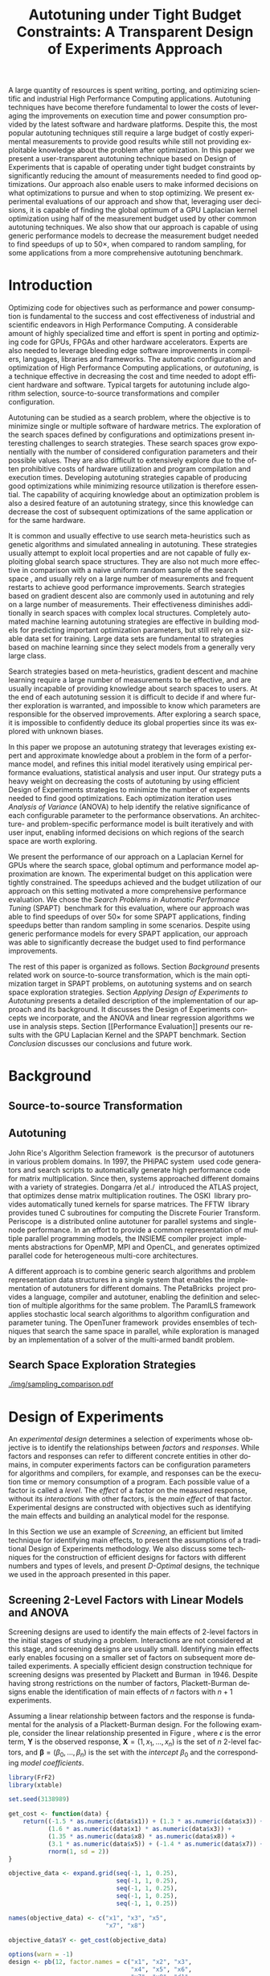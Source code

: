 # -*- mode: org -*-
# -*- coding: utf-8 -*-
#+STARTUP: overview indent inlineimages logdrawer

#+TITLE: Autotuning under Tight Budget Constraints: @@latex: \\@@ A Transparent Design of Experiments Approach
#+LANGUAGE:    en
#+TAGS: noexport(n) Stats(S)
#+TAGS: Teaching(T) R(R) OrgMode(O) Python(P)
#+TAGS: Book(b) DOE(D) Code(C) NODAL(N) FPGA(F) Autotuning(A) Arnaud(r)
#+TAGS: DataVis(v) PaperReview(W)
#+EXPORT_SELECT_TAGS: Blog
#+OPTIONS:   H:3 num:t toc:nil \n:nil @:t ::t |:t ^:t -:t f:t *:t <:t
#+OPTIONS:   TeX:t LaTeX:nil skip:nil d:nil todo:t pri:nil tags:not-in-toc
#+EXPORT_SELECT_TAGS: export
#+EXPORT_EXCLUDE_TAGS: noexport
#+COLUMNS: %25ITEM %TODO %3PRIORITY %TAGS
#+SEQ_TODO: TODO(t!) STARTED(s!) WAITING(w@) APPT(a!) | DONE(d!) CANCELLED(c!) DEFERRED(f!)

#+LATEX_CLASS: org-ieeetran
#+LATEX_CLASS_OPTIONS: [conference]
#+LATEX_HEADER: \usepackage{graphicx}
#+LATEX_HEADER: \usepackage{amssymb}
#+LATEX_HEADER: \usepackage{amsmath}
#+LATEX_HEADER: \usepackage{xcolor}
#+LATEX_HEADER: \usepackage{url}
#+LATEX_HEADER: \usepackage{listings}
#+LATEX_HEADER: %\usepackage[utf8]{inputenc}
#+LATEX_HEADER: \usepackage[english]{babel}
#+LATEX_HEADER: \usepackage{multirow}
#+LATEX_HEADER: \usepackage{caption}
#+LATEX_HEADER: \usepackage{hyperref}
#+LATEX_HEADER: \usepackage{booktabs}
#+LATEX_HEADER: \usepackage{array}
#+LATEX_HEADER: \usepackage{relsize}
#+LATEX_HEADER: \usepackage{bm}
#+LATEX_HEADER: \usepackage{wasysym}
#+LATEX_HEADER: \usepackage{ragged2e}

#+LATEX_HEADER: \lstset{ %
#+LATEX_HEADER:   backgroundcolor={},
#+LATEX_HEADER:   basicstyle=\ttfamily\scriptsize,
#+LATEX_HEADER:   breakatwhitespace=true,
#+LATEX_HEADER:   breaklines=true,
#+LATEX_HEADER:   captionpos=n,
#+LATEX_HEADER:   extendedchars=true,
#+LATEX_HEADER:   frame=n,
#+LATEX_HEADER:   rulecolor=\color{black},
#+LATEX_HEADER:   showspaces=false,
#+LATEX_HEADER:   showstringspaces=false,
#+LATEX_HEADER:   showtabs=false,
#+LATEX_HEADER:   stepnumber=2,
#+LATEX_HEADER:   stringstyle=\color{gray},
#+LATEX_HEADER:   tabsize=2,
#+LATEX_HEADER: }
#+LATEX_HEADER: \renewcommand*{\UrlFont}{\ttfamily\smaller\relax}

#+LATEX_HEADER: \graphicspath{{./img/}}
#+LATEX_HEADER: \renewcommand*{\UrlFont}{\ttfamily\smaller\relax}

#+LATEX_HEADER: \author{\IEEEauthorblockN{Pedro Bruel\IEEEauthorrefmark{1}\IEEEauthorrefmark{2},
#+LATEX_HEADER: Arnaud Legrand\IEEEauthorrefmark{1},
#+LATEX_HEADER: Brice Videau\IEEEauthorrefmark{1},
#+LATEX_HEADER: Jean-Marc Vincent\IEEEauthorrefmark{1}, and
#+LATEX_HEADER: Alfredo Goldman\IEEEauthorrefmark{2}}
#+LATEX_HEADER: \IEEEauthorblockA{\IEEEauthorrefmark{1}University of Grenoble Alpes, CNRS, INRIA, LIG - Grenoble, France\\
#+LATEX_HEADER: Email: \{arnaud.legrand, brice.videau, jean-marc.vincent\}@imag.fr}
#+LATEX_HEADER: \IEEEauthorblockA{\IEEEauthorrefmark{2}University of São Paulo - São Paulo, Brazil\\
#+LATEX_HEADER: Email: \{phrb, gold\}@ime.usp.br}}

#+LATEX: \begin{abstract}
A large quantity of resources is spent writing, porting, and optimizing
scientific and industrial High Performance Computing applications. Autotuning
techniques have become therefore fundamental to lower the costs of leveraging
the improvements on execution time and power consumption provided by the latest
software and hardware platforms. Despite this, the most popular autotuning
techniques still require a large budget of costly experimental measurements to
provide good results while still not providing exploitable knowledge about the
problem after optimization. In this paper we present a user-transparent
autotuning technique based on Design of Experiments that is capable of operating
under tight budget constraints by significantly reducing the amount of
measurements needed to find good optimizations. Our approach also enable users
to make informed decisions on what optimizations to pursue and when to stop
optimizing. We present experimental evaluations of our approach and show that,
leveraging user decisions, it is capable of finding the global optimum of a GPU
Laplacian kernel optimization using half of the measurement budget used by other
common autotuning techniques. We also show that our approach is capable of using
generic performance models to decrease the measurement budget needed to find
speedups of up to 50$\times$, when compared to random sampling, for some
applications from a more comprehensive autotuning benchmark.
#+LATEX: \end{abstract}

* Arnaud's Draft                                                   :noexport:
** Intro
** Context
- HPC, optimizing code is a nightmare although very important gains
  can be expected when one can afford an expert to work on it.
- Typical techniques are source-to-source transformation + compiler
  flag optimization
- Even when automatic, this optimization can be very time consumming
  (costly experiments + curse of dimensionality).
** Related Work
*** Source-to-source transformation
*** Auto-tuning frameworks
*** Exploration Strategies
** Statement
- Generic Meta-Heuristics (GAs, Simulated Annealing, Tabu Search) do
  not exploit well specific properties of the problem and require very
  large amount of measurements.
- Classical Mathematical Optimization techniques (gradient, surrogate,
  ...) are ineffective in this context as the geometry is far more
  complicated than what can be found in maths textbooks
- Fully automatic ML make sense to model and predict important factors
  but typically require a large amount of data to be effective as the
  class of underlying models is generally very large.
- In many settings a naive uniform random sampling strategy works just
  as well as other methods.
- None of the above methods really brings exploitable knowledge
  allowing to decide whether further exploration may be useful.
** Proposal
Sequential approach, using D-optimal designs. Requires a model
(ideally provided by an expert) which is iteratively refined.
*** D-optimal designs in a nutshell
- Explanations of DoE + Simple illustration
- Analysis strategy (aov, lm)
- Allows a global overview and to detect the main factors right away
  to focus on the most promising parts of the subspace
- This assumes that there is a global geometry of the problem that can
  be exploited despite the roughness of the local geometry. This
  assumption may be wrong but is likely to go detected.
*** General Method in the context of auto-tuning
Ideally, human in the loop but for the sake of a general performance
evaluation, we had to automate it.
** Performance Evaluation
*** Experimental Methodology
G5K, database, RR, R + julia +...
*** Working out a simple example in details: a Laplacian Kernel
Laplacian Kernel on a GPU + BOAST
*** Evaluation on the ??? benchmark suite
ORIO
** Conclusion and Future Work
- DoE based strategy
- Revealed impressively effective for the Laplacian kernel.
- Not as impressive on the other benchmarks but despite their general
  use, it apears that little gain can be expected. In any cases, our
  approach produces at least as good results with far fewer measurements.
- Future work:
  - Other benchmarks
  - source-to-source + compiler flags
  - connexion with online learning
* Rosenbrock Example Setup                                         :noexport:
#+HEADER: :results output :session *R* :exports none :eval no-export
#+BEGIN_SRC R
library(AlgDesign)

rosenbrock <- function(x, y) {
    return(((1.0 - x) ^ 2) + (100.0 * ((y - (x ^ 2)) ^ 2)))
}

rosenbrock_data <- expand.grid(seq(-4, 4, 0.05), seq(-4, 4, 0.05))
rosenbrock_data$Y <- mapply(rosenbrock, rosenbrock_data$Var1, rosenbrock_data$Var2)

dim(rosenbrock_data)
rosenbrock(1, 1)
#+END_SRC

#+RESULTS:
: [1] 25921     3
: [1] 0

#+HEADER: :results output :session *R* :exports none :eval no-export
#+BEGIN_SRC R
random_sample <- rosenbrock_data[sample(1:nrow(rosenbrock_data), 8, replace = TRUE), ]
dim(random_sample)
random_sample[random_sample$Y == min(random_sample$Y), ]
#+END_SRC

#+RESULTS:
: [1] 8 3
:       Var1 Var2      Y
: 16666  0.1 1.15 130.77

#+HEADER: :results output :session *R* :exports none :eval no-export
#+BEGIN_SRC R
sampled_mins <- replicate(100, {
  random_sample <- rosenbrock_data[sample(1:nrow(rosenbrock_data), 10, replace = TRUE), ]
  sample_min <- random_sample[random_sample$Y == min(random_sample$Y), "Y"]
  sample_min
  })

sampled_mins <- as.numeric(unlist(sampled_mins))
random_summary <- summary(sampled_mins)
random_summary
#+END_SRC

#+RESULTS:
:     Min.  1st Qu.   Median     Mean  3rd Qu.     Max.
:    1.153   10.954   43.828  133.926  130.590 1529.620

#+HEADER: :results output :session *R* :exports none :eval no-export
#+BEGIN_SRC R
i <- 0
linear_mins <- replicate(100, {
  output <- optFederov(~ ., data = rosenbrock_data, nTrials = 10)
  regression <- lm(Y ~ ., data = output$design)
  prediction <- predict(regression, rosenbrock_data)
  best_predicted <- rosenbrock_data[prediction == min(prediction), ]
  i <<- i + 1
  print(i)
  best_predicted$Y
})

linear_mins <- as.numeric(unlist(linear_mins))
linear_summary <- summary(linear_mins)
linear_summary
#+END_SRC

#+RESULTS:
#+begin_example
[1] 1
[1] 2
[1] 3
[1] 4
[1] 5
[1] 6
[1] 7
[1] 8
[1] 9
[1] 10
[1] 11
[1] 12
[1] 13
[1] 14
[1] 15
[1] 16
[1] 17
[1] 18
[1] 19
[1] 20
[1] 21
[1] 22
[1] 23
[1] 24
[1] 25
[1] 26
[1] 27
[1] 28
[1] 29
[1] 30
[1] 31
[1] 32
[1] 33
[1] 34
[1] 35
[1] 36
[1] 37
[1] 38
[1] 39
[1] 40
[1] 41
[1] 42
[1] 43
[1] 44
[1] 45
[1] 46
[1] 47
[1] 48
[1] 49
[1] 50
[1] 51
[1] 52
[1] 53
[1] 54
[1] 55
[1] 56
[1] 57
[1] 58
[1] 59
[1] 60
[1] 61
[1] 62
[1] 63
[1] 64
[1] 65
[1] 66
[1] 67
[1] 68
[1] 69
[1] 70
[1] 71
[1] 72
[1] 73
[1] 74
[1] 75
[1] 76
[1] 77
[1] 78
[1] 79
[1] 80
[1] 81
[1] 82
[1] 83
[1] 84
[1] 85
[1] 86
[1] 87
[1] 88
[1] 89
[1] 90
[1] 91
[1] 92
[1] 93
[1] 94
[1] 95
[1] 96
[1] 97
[1] 98
[1] 99
[1] 100
   Min. 1st Qu.  Median    Mean 3rd Qu.    Max.
  14409   14409   14409   14416   14425   14425
#+end_example

#+HEADER: :results output :session *R* :exports none :eval no-export
#+BEGIN_SRC R
i <- 0
simple_model_mins <- replicate(10, {
  output <- optFederov(~ Var1 + Var2 + I(Var1 ^ 2) + I(Var2 ^ 2), data = rosenbrock_data, nTrials = 8)
  regression <- lm(Y ~ Var1 + Var2 + I(Var1 ^ 2) + I(Var2 ^ 2), data = output$design)
  prediction <- predict(regression, rosenbrock_data)
  best_predicted <- rosenbrock_data[prediction == min(prediction), ]
  i <<- i + 1
  print(i)
  best_predicted$Y
})

simple_model_mins <- as.numeric(unlist(simple_model_mins))
simple_model_summary <- summary(simple_model_mins)
simple_model_summary
#+END_SRC

#+RESULTS:
#+begin_example
[1] 1
[1] 2
[1] 3
[1] 4
[1] 5
[1] 6
[1] 7
[1] 8
[1] 9
[1] 10
   Min. 1st Qu.  Median    Mean 3rd Qu.    Max.
   1583    1583    1588    1588    1593    1593
#+end_example

#+HEADER: :results output :session *R* :exports none :eval no-export
#+BEGIN_SRC R
i <- 0
modelled_mins <- replicate(100, {
  output <- optFederov(~ Var1 + Var2 + I(Var1 ^ 4) + I(Var1 ^ 2) + I(Var2 ^ 2) + I(Var1 ^ 2):Var2, data = rosenbrock_data, nTrials = 8)
  regression <- lm(Y ~ Var1 + Var2 + I(Var1 ^ 4) + I(Var1 ^ 2) + I(Var2 ^ 2) + I(Var1 ^ 2):Var2, data = output$design)
  summary.aov(regression)
  prediction <- predict(regression, rosenbrock_data)
  best_predicted <- rosenbrock_data[prediction == min(prediction), ]
  i <<- i + 1
  print(i)
  best_predicted$Y
})

modelled_mins <- as.numeric(unlist(modelled_mins))
modelled_summary <- summary(modelled_mins)
modelled_summary
#+END_SRC

#+RESULTS:
#+begin_example
[1] 1
[1] 2
[1] 3
[1] 4
[1] 5
[1] 6
[1] 7
[1] 8
[1] 9
[1] 10
[1] 11
[1] 12
[1] 13
[1] 14
[1] 15
[1] 16
[1] 17
[1] 18
[1] 19
[1] 20
[1] 21
[1] 22
[1] 23
[1] 24
[1] 25
[1] 26
[1] 27
[1] 28
[1] 29
[1] 30
[1] 31
[1] 32
[1] 33
[1] 34
[1] 35
[1] 36
[1] 37
[1] 38
[1] 39
[1] 40
[1] 41
[1] 42
[1] 43
[1] 44
[1] 45
[1] 46
[1] 47
[1] 48
[1] 49
[1] 50
[1] 51
[1] 52
[1] 53
[1] 54
[1] 55
[1] 56
[1] 57
[1] 58
[1] 59
[1] 60
[1] 61
[1] 62
[1] 63
[1] 64
[1] 65
[1] 66
[1] 67
[1] 68
[1] 69
[1] 70
[1] 71
[1] 72
[1] 73
[1] 74
[1] 75
[1] 76
[1] 77
[1] 78
[1] 79
[1] 80
[1] 81
[1] 82
[1] 83
[1] 84
[1] 85
[1] 86
[1] 87
[1] 88
[1] 89
[1] 90
[1] 91
[1] 92
[1] 93
[1] 94
[1] 95
[1] 96
[1] 97
[1] 98
[1] 99
[1] 100
   Min. 1st Qu.  Median    Mean 3rd Qu.    Max.
      0       0       0       0       0       0
#+end_example

#+HEADER: :results output :session *R* :exports none :eval no-export
#+BEGIN_SRC R
library(dplyr)

summaries <- as.data.frame(rbind(random_summary, linear_summary, modelled_summary))
summaries <- summaries[, c("Min.", "Mean", "Max.")]
summaries$Method <- c("Random Sampling", "D-Opt. w/ Linear Model", "D-Opt. w/ Correct Model")
summaries <- summaries[, c("Method", "Mean", "Min.", "Max.")]
rownames(summaries) <- NULL
summaries
write.csv(summaries, file = "data/rosenbrock_summaries.csv", row.names = FALSE)
#+END_SRC

#+RESULTS:
:                    Method       Mean         Min.     Max.
: 1         Random Sampling   133.9259     1.153125  1529.62
: 2  D-Opt. w/ Linear Model 14415.8800 14409.000000 14425.00
: 3 D-Opt. w/ Correct Model     0.0000     0.000000     0.00

* Generating Figures                                               :noexport:
** SPAPT
*** Cloning/Pulling the Repository
#+HEADER: :results output :eval no-export
#+BEGIN_SRC shell
git clone https://github.com/phrb/dlmt_spapt_experiments.git || (cd dlmt_spapt_experiments && git pull)
#+END_SRC

#+RESULTS:
: Already up to date.

*** Generate pdf
#+HEADER: :results graphics output :session *R* :eval no-export
#+HEADER: :file ./img/iteration_best_comparison.pdf
#+HEADER: :width 11 :height 16
#+BEGIN_SRC R
library(ggplot2)
library(plyr)
library(dplyr)
library(reshape2)
library(openssl)
library(RColorBrewer)
library(extrafont)

data_dir <- "dlmt_spapt_experiments/data/results"
target_dirs <- list.dirs(path = data_dir, full.names = FALSE, recursive = FALSE)
data <- NULL

read.csv.iterations.cost <- function(csv_file) {
    data <- read.csv(csv_file, header = TRUE)

    data$experiment_id <- rep(sha1(csv_file), nrow(data))
    data_baseline <- data[data$baseline == "True", "cost_mean"]
    data$cost_baseline <- rep(data_baseline, nrow(data))
    data$speedup <- data_baseline / data$cost_mean
    data$max_run_speedup <- rep(max(data$speedup), nrow(data))
    data$min_run_cost <- rep(min(data$cost_mean), nrow(data))

    data <- data[data$baseline == "False", ]
    data <- data[data$correct_result == "True", ]

    data$best_iteration <- rep(as.numeric(rownames(data[data$speedup == max(data$speedup), ])), nrow(data))
    data$points <- rep(nrow(data), nrow(data))

    return(data)
}

for (target_dir in target_dirs) {
    target_path <- paste(data_dir, "/", target_dir, "/", sep = "")

    csv_files <- list.files(path = target_path, pattern = "search_space.csv", recursive = TRUE)
    if (length(csv_files) != 0) {
        csv_files <- paste0(target_path, csv_files)

        info <- file.info(csv_files)
        non_empty <- rownames(info[info$size != 0, ])
        csv_files <- csv_files[csv_files %in% non_empty]
        target_data <- lapply(csv_files, read.csv.iterations.cost)
        target_data <- bind_rows(target_data)
        target_data <- target_data[, c("cost_mean", "experiment_id", "technique", "cost_baseline", "min_run_cost", "best_iteration")]
        target_data$application <- rep(target_dir, nrow(target_data))

        if (is.null(data)) {
            data <- target_data
        } else {
            data <- bind_rows(data, target_data)
        }
    }
}

plot_data <- data %>%
             distinct(experiment_id, .keep_all = TRUE) %>%
             group_by(application) %>%
             mutate(mean_cost_baseline = mean(cost_baseline)) %>%
             ungroup()

rs_sample <- data[data$technique == "RS", c("application", "technique", "cost_mean")]
dlmt_sample <- data[data$technique == "DLMT", c("application", "technique", "cost_mean")]

ggplot(plot_data, aes(min_run_cost, best_iteration, color = technique)) +
    facet_wrap(application ~ ., ncol = 2) +
    geom_jitter(data = rs_sample, aes(x = cost_mean, y = 300), pch = 19, alpha = 0.1, height = 85, width = 0) +
    geom_jitter(data = dlmt_sample, aes(x = cost_mean, y = 100), pch = 19, alpha = 0.1, height = 85, width = 0) +
    geom_point(size = 2, pch = 19) +
    stat_ellipse(type = "t", linetype = 13) +
    geom_vline(aes(xintercept = mean_cost_baseline), linetype = 8, color = "black") +
    scale_x_continuous(trans = "log10") +
    #coord_flip() +
    ggtitle("") +
    ylab("Iteration where Best was Found") +
    xlab("Best Cost") +
    theme_bw(base_size = 14) +
    theme(legend.position = "bottom",
          legend.direction = "horizontal",
          legend.title = element_blank(),
          text = element_text(family="Noto Serif"),
          strip.background = element_rect(fill = "white"),
          plot.margin = unit(c(0.2, 0.2, 0.2, 0.2), "cm"))  +
    scale_color_brewer(palette = "Set1")
#+END_SRC

#+RESULTS:
[[file:./img/iteration_best_comparison.pdf]]
** Rosenbrock
#+HEADER: :results graphics output :session *R* :exports none :eval no-export
#+HEADER: :file "./img/rosenbrock.pdf"
#+HEADER: :width 12 :height 12
#+BEGIN_SRC R
library(ggplot2)

rosenbrock <- function(x, y) {
    return(((1.0 - x) ^ 2) + (100.0 * ((y - (x ^ 2)) ^ 2))+ rnorm(1, sd = 10))
}

rosenbrock_data <- expand.grid(seq(-4, 4, 0.05),
                               seq(-4, 4, 0.05))

names(rosenbrock_data) <- c("x", "y")
rosenbrock_data$Y <- mapply(rosenbrock,
                            rosenbrock_data$x,
                            rosenbrock_data$y)

ggplot(rosenbrock_data, aes(x, y, z = Y)) +
      scale_x_continuous(limits = c(-4, 4), expand = c(0, 0)) +
      scale_y_continuous(limits = c(-4, 4), expand = c(0, 0)) +
      #geom_contour(colour = "black", show.legend = FALSE, breaks = 5 * (10 ^ (-1:7))) +
      geom_point(size = 4, colour = "black", pch = 19, data = rosenbrock_data[rosenbrock_data$Y == min(rosenbrock_data$Y), ]) +
      geom_label(size = 11, colour = "black", data = rosenbrock_data[rosenbrock_data$Y == min(rosenbrock_data$Y), ], aes(x = x, y = y + 0.35, label = "rosenbrock(1, 1) = 0")) +
      theme_bw(base_size = 35) +
      theme(panel.grid = element_blank(), panel.border = element_blank())
#+END_SRC

#+RESULTS:
[[file:./img/rosenbrock.pdf]]
** GPU Laplacian Kernel
#+HEADER: :file ./img/comparison_histogram.pdf :exports none :width 7 :height 8 :eval no-export
#+BEGIN_SRC R :results output graphics  :session *R*
library(ggplot2)
library(plyr)

df_all_methods <- read.csv("./data/complete_1000.csv", strip.white = T, header = T)
df_all_methods$method <- factor(df_all_methods$method, levels = c("RS","LHS","GS","GSR","GA","LM", "LMB", "LMBT", "RQ", "DOPT", "DLM", "DLMT"))
df_all_methods <- subset(df_all_methods, method %in% c("RS", "LHS", "GS", "GSR", "GA", "LM", "DLMT"))

df_mean = ddply(df_all_methods,.(method), summarize,
                mean = mean(slowdown))

df_median = ddply(df_all_methods,.(method), summarize,
                  median = median(slowdown))

df_err = ddply(df_all_methods,.(method), summarize,
              mean = mean(slowdown), err = 2 * sd(slowdown) / sqrt(length(slowdown)))

df_max = ddply(df_all_methods,.(method), summarize, max = max(slowdown))

ggplot(df_all_methods) +
    facet_grid(method ~ .) +
    theme_bw(base_size = 18) +
    coord_cartesian(xlim = c(.9, 4), ylim = c(0, 1000)) +
    geom_histogram(aes(slowdown), binwidth = .05, fill = "gray48") +
    scale_y_continuous(breaks = c(0, 1000), labels = c("0", "1000")) +
    geom_curve(data = df_max, aes(x = max + .1, y = 500, xend = max, yend = 5), arrow = arrow(length = unit(0.05, "npc")), curvature = 0.3) +
    geom_text(aes(x = max+.2, y = 550, label = "max"), data = df_max) +
    geom_rect(data = df_err, aes(xmin = mean-err, xmax = mean + err, ymin = 0, ymax = 1000, fill = "red"), alpha = 0.3) +
    geom_vline(aes(xintercept = median), df_median, color = "darkgreen", linetype = 3) +
    geom_vline(aes(xintercept = mean), df_mean, color = "red", linetype = 2) +
    labs(y = "Frequency", x = "Slowdown compared to the optimal solution") +
    scale_fill_discrete(name = "", breaks = c("red"), labels = c("Mean error")) +
    ggtitle("") +
    theme(legend.position = "none",
          text = element_text(family="Noto Serif"),
          strip.background = element_rect(fill = "white"))
#+END_SRC

#+RESULTS:
[[file:./img/comparison_histogram.pdf]]
** Representing Sampling Strategies
*** Generate Fake Data with Algorithms
#+HEADER: :results output :session *R* :exports none :eval no-export
#+BEGIN_SRC R
fake_gradient_data_seed <- data.frame(x1 = c(1, 1, 99, 99),
                                      x2 = c(1, 99, 1, 99),
                                      run = c(1, 2, 3, 4),
                                      sign1 = c(1, 1, -1, -1),
                                      sign2 = c(1, -1, 1, -1))

fake_gradient_data <- NULL

for(run_id in c(1, 2, 3, 4)) {
  if (is.null(fake_gradient_data)) {
      fake_gradient_data <- fake_gradient_data_seed[run_id, ]
  } else {
      fake_gradient_data <- rbind(fake_gradient_data, fake_gradient_data_seed[run_id, ])
  }

  for(i in 1:10) {
      row <- nrow(fake_gradient_data)
      fake_descent <- data.frame(x1 = ceiling(fake_gradient_data[row, "x1"] + (fake_gradient_data[row, "sign1"] * runif(1, min = 1, max = 5))),
                                 x2 = ceiling(fake_gradient_data[row, "x2"] + (fake_gradient_data[row, "sign2"] * runif(1, min = 1, max = 5))),
                                 run = fake_gradient_data[row, "run"],
                                 sign1 = fake_gradient_data[row, "sign1"],
                                 sign2 = fake_gradient_data[row, "sign2"])
      fake_gradient_data <- rbind(fake_gradient_data, fake_descent)
  }
}

fake_gradient_data$name <- rep("Gradient Descent", nrow(fake_gradient_data))
data <- bind_rows(data, fake_gradient_data)

fake_sima_data_seed <- data.frame(x1 = c(30, 30, 70, 70),
                                  x2 = c(30, 70, 30, 70),
                                  run = c(1, 2, 3, 4),
                                  sign1 = c(1, 1, -1, -1),
                                  sign2 = c(1, -1, 1, -1))

fake_sima_data <- NULL

for(run_id in c(1, 2, 3, 4)) {
  if (is.null(fake_sima_data)) {
      fake_sima_data <- fake_sima_data_seed[run_id, ]
  } else {
      fake_sima_data <- rbind(fake_sima_data, fake_sima_data_seed[run_id, ])
  }

  for(i in 1:10) {
      row <- nrow(fake_sima_data)
      fake_descent <- data.frame(x1 = ceiling(fake_sima_data[row, "x1"] + (fake_sima_data[row, "sign1"] * runif(1, min = -5, max = 5))),
                                 x2 = ceiling(fake_sima_data[row, "x2"] + (fake_sima_data[row, "sign2"] * runif(1, min = -5, max = 5))),
                                 run = fake_sima_data[row, "run"],
                                 sign1 = fake_sima_data[row, "sign1"],
                                 sign2 = fake_sima_data[row, "sign2"])
      fake_sima_data <- rbind(fake_sima_data, fake_descent)
  }
}

fake_sima_data$name <- rep("Simulated Annealing", nrow(fake_sima_data))
data <- bind_rows(data, fake_sima_data)
#+END_SRC
*** Generate Data
#+HEADER: :results output :session *R* :eval no-export
#+BEGIN_SRC R
library(ggplot2)
library(DoE.wrapper)
library(AlgDesign)
library(dplyr)
library(RColorBrewer)

sample_size <- 50
pre_sample_size <- 30 * sample_size
search_space_size <- 100

center_x1 <- (search_space_size / 2) - 30
center_x2 <- (search_space_size / 2) - 30

get_cost <- function(data) {
    return(((data$x1 - center_x1) ^ 2) + ((data$x2 - center_x2) ^ 2))
}

objective_data <- expand.grid(seq(0, search_space_size, 1),
                              seq(0, search_space_size, 1))
names(objective_data) <- c("x1", "x2")

sima_samples <- 15

dev.off()

plot(x = c(0, 100, center_x1, 100, 0), y = c(0, 100, center_x2, 0, 100))
fake_sima_data <- as.data.frame(locator(n = sima_samples, type = "l"))
names(fake_sima_data) <- c("x1", "x2")
dev.off()

fake_sima_data$run <- c(rep(1, nrow(fake_sima_data)))
fake_sima_data$name <- rep("Simulated Annealing", nrow(fake_sima_data))

fake_sima_data$cost <- get_cost(fake_sima_data)
fake_sima_data$min <- fake_sima_data$cost == min(fake_sima_data$cost)

data <- fake_sima_data

descent_samples <- 20

plot(x = c(0, 100, center_x1, 100, 0), y = c(0, 100, center_x2, 0, 100))
fake_descent_data <- as.data.frame(locator(n = descent_samples, type = "l"))
names(fake_descent_data) <- c("x1", "x2")
dev.off()

paths <- 5
fake_runs <- rep(1, descent_samples / paths)
for(i in 2:paths){
  fake_runs <- c(fake_runs, rep(i, descent_samples / paths))
}

fake_descent_data$run <- fake_runs
fake_descent_data$name <- rep("Gradient Descent", nrow(fake_descent_data))

fake_descent_data$cost <- get_cost(fake_descent_data)
fake_descent_data$min <- fake_descent_data$cost == min(fake_descent_data$cost)

data <- bind_rows(data, fake_descent_data)

objective_data$Y <- get_cost(objective_data)

rs_data <- data.frame(x1 = sample(0:search_space_size, sample_size, replace = T),
                      x2 = sample(0:search_space_size, sample_size, replace = T))
rs_data$name <- rep("Random Sampling", nrow(rs_data))

rs_data$cost <- get_cost(rs_data)
rs_data$min <- rs_data$cost == min(rs_data$cost)

data <- bind_rows(data, rs_data)

lhs_data <- lhs.design(nruns = sample_size, nfactors = 2, digits = 0, type = "maximin",
                       factor.names = list(x1 = c(0, search_space_size), x2 = c(0, search_space_size)))
lhs_data$name <- rep("Latin Hypercube Sampling", nrow(lhs_data))

lhs_data$cost <- get_cost(lhs_data)
lhs_data$min <- lhs_data$cost == min(lhs_data$cost)

data <- bind_rows(data, lhs_data)

full_factorial <- gen.factorial(c(search_space_size, search_space_size), center = FALSE)
names(full_factorial) <- c("x1", "x2")
output <- optFederov(~ x1 + x2, full_factorial, nTrials = sample_size)
dopt_data <- output$design

dopt_data$name <- rep("DOpt. Linear Model", nrow(dopt_data))
dopt_data$cost <- get_cost(dopt_data)
dopt_data$min <- rep(FALSE, nrow(dopt_data))

regression <- lm(cost ~ x1 + x2, data = dopt_data)
prediction <- predict(regression, newdata = full_factorial)
best <- full_factorial[prediction == min(prediction), ]

best$cost <- min(prediction)
best$name <- "DOpt. Linear Model"
best$min <- TRUE

dopt_data <- bind_rows(dopt_data, best)
data <- bind_rows(data, dopt_data)

full_factorial <- gen.factorial(c(search_space_size, search_space_size), center = FALSE)
names(full_factorial) <- c("x1", "x2")
output <- optFederov(~ x1 + x2 + I(x1 ^ 2) + I(x2 ^ 2), full_factorial, nTrials = sample_size)
doptq_data <- output$design

doptq_data$name <- rep("DOpt. Quadratic Model", nrow(doptq_data))
doptq_data$cost <- get_cost(doptq_data)
doptq_data$min <- rep(FALSE, nrow(doptq_data))

regression <- lm(cost ~ x1 + x2 + I(x1 ^ 2) + I(x2 ^ 2), data = doptq_data)
prediction <- predict(regression, newdata = full_factorial)
best <- full_factorial[prediction == min(prediction), ]

best$cost <- min(prediction)
best$name <- "DOpt. Quadratic Model"
best$min <- TRUE

doptq_data <- bind_rows(doptq_data, best)
data <- bind_rows(data, doptq_data)
#+END_SRC

#+RESULTS:
: Error in dev.off() : cannot shut down device 1 (the null device)
: null device
:           1
: null device
:           1

*** Plot
#+HEADER: :results graphics output :session *R*
#+HEADER: :file ./img/sampling_comparison.pdf :exports none :width 15 :height 11.5 :eval no-export
#+BEGIN_SRC R
  library(extrafont)
  data$facet <- factor(data$name, levels = c("Random Sampling", "Latin Hypercube Sampling", "Gradient Descent", "Simulated Annealing", "DOpt. Linear Model", "DOpt. Quadratic Model"))
  ggplot(data, aes(x = x1, y = x2)) +
      scale_x_continuous(limits = c(-1, 101), expand = c(0, 0)) +
      scale_y_continuous(limits = c(-1, 101), expand = c(0, 0)) +
      xlab("x") +
      ylab("y") +
      facet_wrap(facet ~ ., ncol = 3) +
      #geom_raster(data = objective_data, aes(fill = Y), show.legend = FALSE) +
      #geom_contour(data = objective_data, aes(z = Y), colour = "white", linetype = 8) + #, breaks = 1 * (2 ^ (2:20))) +
      geom_contour(data = objective_data, aes(z = Y), linetype = 1, colour = "black", alpha = 0.6, show.legend = FALSE, breaks = 1 * (2 ^ (4:20))) +
      geom_path(data = subset(data, name %in% c("Gradient Descent", "Simulated Annealing")), aes(group = run), color = "black", alpha = 0.55, size = 1) +
      geom_point(shape = 19, size = 3, colour = "black", alpha = 0.55) +
      geom_jitter(data = subset(data, name %in% c("Gradient Descent")), color = "black", size = 3, shape = 4, alpha = 0.55, width = 8, height = 8) +
      geom_jitter(data = subset(data, name %in% c("Gradient Descent")), color = "black", size = 3, shape = 4, alpha = 0.55, width = 8, height = 8) +
      geom_jitter(data = subset(data, name %in% c("Gradient Descent")), color = "black", size = 3, shape = 4, alpha = 0.45, width = 8, height = 8) +
      geom_jitter(data = subset(data, name %in% c("Gradient Descent")), color = "black", size = 3, shape = 4, alpha = 0.45, width = 8, height = 8) +
      scale_fill_distiller(palette = "Greys", direction = -1, limits = c(min(objective_data$Y) - 1000, max(objective_data$Y))) +
      geom_point(data = subset(data, min == TRUE), color = "red", shape = 3, size = 9, alpha = 1, stroke = 2) +
      theme_bw(base_size = 30) +
      theme(panel.grid = element_blank(),
            text = element_text(family="Noto Serif"),
            strip.background = element_rect(fill = "white"),
            axis.text.x = element_blank(),
            axis.ticks.x = element_blank(),
            axis.text.y = element_blank(),
            axis.ticks.y = element_blank())
#+END_SRC

#+RESULTS:
[[file:./img/sampling_comparison.pdf]]
** Sampling & D-Optimal Designs
*** Generate Data
#+HEADER: :results output :session *R* :exports none :eval no-export
#+BEGIN_SRC R
library(ggplot2)
library(DoE.wrapper)
library(AlgDesign)
library(dplyr)

sample_size <- 10
pre_sample_size <- 2 * sample_size
search_space_size <- 100

objective_data <- expand.grid(seq(0, 100, 1),
                              seq(0, 100, 1))
names(objective_data) <- c("x1", "x2")
objective_data$Y <- ((objective_data$x1 - (search_space_size / 2)) ^ 2) + ((objective_data$x2 - (search_space_size / 2)) ^ 2)

full_factorial <- gen.factorial(c(search_space_size, search_space_size), center = FALSE)
names(full_factorial) <- c("x1", "x2")
output <- optFederov(~., full_factorial, nTrials = sample_size)
dopt_data <- output$design
dopt_data$name <- rep("DOpt. Linear Model", nrow(dopt_data))
data <- dopt_data

full_factorial <- gen.factorial(c(search_space_size, search_space_size), center = FALSE)
names(full_factorial) <- c("x1", "x2")
output <- optFederov(~ . + I(x1 ^ 2) + I(x2 ^ 2), full_factorial, nTrials = sample_size)
#output <- optFederov(~ . + quad(.), full_factorial, nTrials = sample_size)
doptq_data <- output$design
doptq_data$name <- rep("DOpt. Quadratic Model", nrow(doptq_data))
data <- bind_rows(data, doptq_data)

drs_data <- data.frame(x1 = sample(0:search_space_size, pre_sample_size, replace = T),
                       x2 = sample(0:search_space_size, pre_sample_size, replace = T))
output <- optFederov(~., drs_data, nTrials = sample_size)
dopt_data <- output$design
dopt_data$name <- rep("Small RS + DOpt. Linear", nrow(dopt_data))
data <- bind_rows(data, dopt_data)

drs_data <- data.frame(x1 = sample(0:search_space_size, pre_sample_size, replace = T),
                       x2 = sample(0:search_space_size, pre_sample_size, replace = T))
output <- optFederov(~ . + I(x1 ^ 2) + I(x2 ^ 2), drs_data, nTrials = sample_size)
doptq_data <- output$design
doptq_data$name <- rep("Small RS + DOpt. Quadratic", nrow(doptq_data))
data <- bind_rows(data, doptq_data)
#+END_SRC

#+RESULTS:

*** Plot
#+HEADER: :results graphics output :session *R*
#+HEADER: :file ./img/dopt_comparison.pdf :exports none :width 11 :height 12 :eval no-export
#+BEGIN_SRC R
  library(extrafont)
  data$facet <- factor(data$name, levels = c("DOpt. Linear Model", "DOpt. Quadratic Model", "Small RS + DOpt. Linear", "Small RS + DOpt. Quadratic"))
  ggplot(data, aes(x = x1, y = x2)) +
      scale_x_continuous(limits = c(-1, 101), expand = c(0, 0)) +
      scale_y_continuous(limits = c(-1, 101), expand = c(0, 0)) +
      xlab("x") +
      ylab("y") +
      facet_wrap(facet ~ ., ncol = 2) +
      #geom_raster(data = objective_data, aes(fill = Y), show.legend = FALSE) +
      #geom_contour(data = objective_data, aes(z = Y), colour = "white", linetype = 8) + #, breaks = 1 * (2 ^ (2:20))) +
      geom_contour(data = objective_data, aes(z = Y), linetype = 1, colour = "black", alpha = 0.5, show.legend = FALSE, breaks = 1 * (2 ^ (4:20))) +
      geom_point(shape = 19, size = 2, colour = "black", alpha = 0.6) +
      scale_fill_distiller(palette = "Greys", direction = -1, limits = c(min(objective_data$Y) - 1000, max(objective_data$Y))) +
      theme_bw(base_size = 33) +
      theme(panel.grid = element_blank(),
            text = element_text(family="Noto Serif"),
            strip.background = element_rect(fill = "white"),
            axis.text.x = element_blank(),
            axis.ticks.x = element_blank(),
            axis.text.y = element_blank(),
            axis.ticks.y = element_blank())
#+END_SRC

#+RESULTS:
[[file:./img/dopt_comparison.pdf]]

* Introduction
Optimizing code for objectives such as performance and power consumption is
fundamental to the success and cost effectiveness of industrial and scientific
endeavors in High Performance Computing. A considerable amount of highly
specialized time and effort is spent in porting and optimizing code for GPUs,
FPGAs and other hardware accelerators. Experts are also needed to leverage
bleeding edge software improvements in compilers, languages, libraries and
frameworks. The automatic configuration and optimization of High Performance
Computing applications, or /autotuning/, is a technique effective in decreasing
the cost and time needed to adopt efficient hardware and software. Typical
targets for autotuning include algorithm selection, source-to-source
transformations and compiler configuration.

Autotuning can be studied as a search problem, where the objective is to
minimize single or multiple software of hardware metrics. The exploration of the
search spaces defined by configurations and optimizations present interesting
challenges to search strategies. These search spaces grow exponentially with the
number of considered configuration parameters and their possible values. They
are also difficult to extensively explore due to the often prohibitive costs of
hardware utilization and program compilation and execution times. Developing
autotuning strategies capable of producing good optimizations while minimizing
resource utilization is therefore essential. The capability of acquiring
knowledge about an optimization problem is also a desired feature of an
autotuning strategy, since this knowledge can decrease the cost of subsequent
optimizations of the same application or for the same hardware.

It is common and usually effective to use search meta-heuristics such as genetic
algorithms and simulated annealing in autotuning. These strategies usually
attempt to exploit local properties and are not capable of fully exploiting
global search space structures. They are also not much more effective in
comparison with a naive uniform random sample of the search
space\nbsp{}\cite{seymour2008comparison,knijnenburg2003combined}, and usually rely on a
large number of measurements and frequent restarts to achieve good performance
improvements. Search strategies based on gradient descent also are commonly used
in autotuning and rely on a large number of measurements. Their effectiveness
diminishes additionally in search spaces with complex local structures.
Completely automated machine learning autotuning strategies are effective in
building models for predicting important optimization parameters, but still rely
on a sizable data set for training. Large data sets are fundamental to
strategies based on machine learning since they select models from a generally
very large class.

Search strategies based on meta-heuristics, gradient descent and machine
learning require a large number of measurements to be effective, and are usually
incapable of providing knowledge about search spaces to users. At the end of
each autotuning session it is difficult to decide if and where further
exploration is warranted, and impossible to know which parameters are
responsible for the observed improvements. After exploring a search space, it is
impossible to confidently deduce its global properties since its was explored
with unknown biases.

In this paper we propose an autotuning strategy that leverages existing expert
and approximate knowledge about a problem in the form of a performance model,
and refines this initial model iteratively using empirical performance
evaluations, statistical analysis and user input. Our strategy puts a heavy
weight on decreasing the costs of autotuning by using efficient Design of
Experiments strategies to minimize the number of experiments needed to find good
optimizations. Each optimization iteration uses /Analysis of Variance/ (ANOVA)
to help identify the relative significance of each configurable parameter to the
performance observations. An architecture- and problem-specific performance
model is built iteratively and with user input, enabling informed decisions on
which regions of the search space are worth exploring.

We present the performance of our approach on a Laplacian Kernel for GPUs where
the search space, global optimum and performance model approximation are known.
The experimental budget on this application were tightly constrained. The
speedups achieved and the budget utilization of our approach on this setting
motivated a more comprehensive performance evaluation. We chose the /Search
Problems in Automatic Performance Tuning/
(SPAPT)\nbsp{}\cite{balaprakash2012spapt} benchmark for this evaluation, where
our approach was able to find speedups of over 50$\times$ for some SPAPT
applications, finding speedups better than random sampling in some scenarios.
Despite using generic performance models for every SPAPT application, our
approach was able to significantly decrease the budget used to find performance
improvements.

The rest of this paper is organized as follows. Section [[Background]] presents
related work on source-to-source transformation, which is the main optimization
target in SPAPT problems, on autotuning systems and on search space exploration
strategies. Section [[Applying Design of Experiments to Autotuning]] presents a
detailed description of the implementation of our approach and its background.
It discusses the Design of Experiments concepts we incorporate, and the ANOVA
and linear regression algorithms we use in analysis steps. Section [[Performance
Evaluation]] presents our results with the GPU Laplacian Kernel and the SPAPT
benchmark. Section [[Conclusion]] discusses our conclusions and future work.
* Background
** Source-to-source Transformation
** Autotuning
John Rice's Algorithm Selection framework\nbsp{}\cite{rice1976algorithm} is the
precursor of autotuners in various problem domains. In 1997, the PHiPAC
system\nbsp{}\cite{bilmes1997optimizing} used code generators and search scripts
to automatically generate high performance code for matrix multiplication. Since
then, systems approached different domains with a variety of strategies.
Dongarra /et al./\nbsp{}\cite{dongarra1998automatically} introduced the ATLAS
project, that optimizes dense matrix multiplication routines. The
OSKI\nbsp{}\cite{vuduc2005oski} library provides automatically tuned kernels for
sparse matrices. The FFTW\nbsp{}\cite{frigo1998fftw} library provides tuned C
subroutines for computing the Discrete Fourier Transform.
Periscope\nbsp{}\cite{gerndt2010automatic} is a distributed online autotuner for
parallel systems and single-node performance. In an effort to provide a common
representation of multiple parallel programming models, the INSIEME compiler
project\nbsp{}\cite{jordan2012multi} implements abstractions for OpenMP, MPI and
OpenCL, and generates optimized parallel code for heterogeneous multi-core
architectures.

A different approach is to combine generic search algorithms and problem
representation data structures in a single system that enables the
implementation of autotuners for different domains. The
PetaBricks\nbsp{}\cite{ansel2009petabricks} project provides a language,
compiler and autotuner, enabling the definition and selection of multiple
algorithms for the same problem. The ParamILS
framework\nbsp{}\cite{hutter2009paramils} applies stochastic local search
algorithms to algorithm configuration and parameter tuning. The OpenTuner
framework\nbsp{}\cite{ansel2014opentuner} provides ensembles of techniques that
search the same space in parallel, while exploration is managed by an
implementation of a solver of the multi-armed bandit problem.
** Search Space Exploration Strategies
#+BEGIN_CENTER
#+CAPTION: Exploration of the search space defined by $x^2 + y^2$, using a fixed budget of 50 points
#+ATTR_LATEX: :width .95\columnwidth
[[./img/sampling_comparison.pdf]]
#+END_CENTER
* Design of Experiments
An /experimental design/ determines a selection of experiments whose objective
is to identify the relationships between /factors/ and /responses/. While
factors and responses can refer to different concrete entities in other domains,
in computer experiments factors can be configuration parameters for algorithms
and compilers, for example, and responses can be the execution time or memory
consumption of a program. Each possible value of a factor is called a /level/.
The /effect/ of a factor on the measured response, without its /interactions/
with other factors, is the /main effect/ of that factor. Experimental designs
are constructed with objectives such as identifying the main effects and
building an analytical model for the response.

In this Section we use an example of /Screening/, an efficient but limited
technique for identifying main effects, to present the assumptions of a
traditional Design of Experiments methodology. We also discuss some techniques
for the construction of efficient designs for factors with different numbers and
types of levels, and present /D-Optimal/ designs, the technique we used in the
approach presented in this paper.
** Screening 2-Level Factors with Linear Models and ANOVA
Screening designs are used to identify the main effects of 2-level factors in
the initial stages of studying a problem. Interactions are not considered at
this stage, and screening designs are usually small. Identifying main effects
early enables focusing on a smaller set of factors on subsequent more detailed
experiments. A specially efficient design construction technique for screening
designs was presented by Plackett and Burman\nbsp{}\cite{plackett1946design}
in 1946. Despite having strong restrictions on the number of factors,
Plackett-Burman designs enable the identification of main effects of $n$ factors
with $n + 1$ experiments.

#+BEGIN_EXPORT latex
\begin{figure}
{\normalsize
\begin{align*}
\mathbf{Y} = \bm{\beta}\mathbf{X} + \epsilon
\end{align*}
}
\caption{Linear model assumed in main-effect analysis of screening designs}
\label{fig:linear_assumption}
\end{figure}
#+END_EXPORT

Assuming a linear relationship between factors and the response is fundamental
for the analysis of a Plackett-Burman design. For the following example,
consider the linear relationship presented in Figure
\ref{fig:linear_assumption}, where $\epsilon$ is the error term, $\mathbf{Y}$ is
the observed response, $\mathbf{X} = \left(1, x_1,\dots,x_n\right)$ is the set
of $n$ 2-level factors, and $\bm{\beta} = \left(\beta_0,\dots,\beta_n\right)$ is
the set with the /intercept/ $\beta_0$ and the corresponding /model
coefficients/.

#+HEADER: :results output latex :session *R* :exports results :eval no-export
#+BEGIN_SRC R
library(FrF2)
library(xtable)

set.seed(3138989)

get_cost <- function(data) {
    return((-1.5 * as.numeric(data$x1)) + (1.3 * as.numeric(data$x3)) +
           (1.6 * as.numeric(data$x1) * as.numeric(data$x3)) +
           (1.35 * as.numeric(data$x8) * as.numeric(data$x8)) +
           (3.1 * as.numeric(data$x5)) + (-1.4 * as.numeric(data$x7)) +
           rnorm(1, sd = 2))
}

objective_data <- expand.grid(seq(-1, 1, 0.25),
                              seq(-1, 1, 0.25),
                              seq(-1, 1, 0.25),
                              seq(-1, 1, 0.25),
                              seq(-1, 1, 0.25))

names(objective_data) <- c("x1", "x3", "x5",
                           "x7", "x8")

objective_data$Y <- get_cost(objective_data)

options(warn = -1)
design <- pb(12, factor.names = c("x1", "x2", "x3",
                                  "x4", "x5", "x6",
                                  "x7", "x8", "d1",
                                  "d2", "d3"))
options(warn = 0)

design$Y <- get_cost(design)

names(design) <- c("$x_1$", "$x_2$", "$x_3$",
                   "$x_4$", "$x_5$", "$x_6$",
                   "$x_7$", "$x_8$", "$d_1$",
                   "$d_2$", "$d_3$", "$Y$")

cap <- "Randomized Plackett-Burman design for factors $x_1, \\dots, x_8$, using 12 experiments and ``dummy'' factors $d_1, \\dots, d_3$, and computed response $\\mathbf{Y}$"
tab <- xtable(design, caption = cap, label = "tab:plackett")
align(tab) <- "ccccccccccccc"
print(tab, booktabs = TRUE,
      include.rownames = FALSE,
      caption.placement = "top",
      size = "\\scriptsize",
      sanitize.text.function = function(x){x})
#+END_SRC

#+RESULTS:
#+BEGIN_EXPORT latex
% latex table generated in R 3.5.1 by xtable 1.8-2 package
% Sat Oct  6 21:59:46 2018
\begin{table}[ht]
\centering
\caption{Randomized Plackett-Burman design for factors $x_1, \dots, x_8$, using 12 experiments and ``dummy'' factors $d_1, \dots, d_3$, and computed response $\mathbf{Y}$}
\label{tab:plackett}
\begingroup\scriptsize
\begin{tabular}{cccccccccccc}
  \toprule
$x_1$ & $x_2$ & $x_3$ & $x_4$ & $x_5$ & $x_6$ & $x_7$ & $x_8$ & $d_1$ & $d_2$ & $d_3$ & $Y$ \\
  \midrule
1 & 1 & -1 & 1 & 1 & 1 & -1 & -1 & -1 & 1 & -1 & 7.81 \\
  -1 & 1 & 1 & -1 & 1 & 1 & 1 & -1 & -1 & -1 & 1 & 9.21 \\
  1 & 1 & 1 & -1 & -1 & -1 & 1 & -1 & 1 & 1 & -1 & 7.81 \\
  1 & 1 & -1 & -1 & -1 & 1 & -1 & 1 & 1 & -1 & 1 & 8.76 \\
  -1 & -1 & -1 & 1 & -1 & 1 & 1 & -1 & 1 & 1 & 1 & 3.21 \\
  -1 & -1 & 1 & -1 & 1 & 1 & -1 & 1 & 1 & 1 & -1 & 14.66 \\
  1 & -1 & 1 & 1 & 1 & -1 & -1 & -1 & 1 & -1 & 1 & 12.31 \\
  -1 & -1 & -1 & -1 & -1 & -1 & -1 & -1 & -1 & -1 & -1 & 4.61 \\
  -1 & 1 & -1 & 1 & 1 & -1 & 1 & 1 & 1 & -1 & -1 & 10.36 \\
  1 & -1 & 1 & 1 & -1 & 1 & 1 & 1 & -1 & -1 & -1 & 11.86 \\
  1 & -1 & -1 & -1 & 1 & -1 & 1 & 1 & -1 & 1 & 1 & 10.46 \\
  -1 & 1 & 1 & 1 & -1 & -1 & -1 & 1 & -1 & 1 & 1 & 11.56 \\
   \bottomrule
\end{tabular}
\endgroup
\end{table}
#+END_EXPORT

Table \ref{tab:plackett} presents a Plackett-Burman design for 8 2-level factors
$x_1,\dots,x_8$, and the observed response $\mathbf{Y}$. We also add 3 ``dummy''
factors $d_1,\dots,d_3$ to complete the 12 columns needed to construct a
Plackett-Burman design for 8 factors. If we trust our initial assumption and fit
different linear models to this data, we can identify factor main effects by
comparing the relative fit each model. The results of this process, called
Analysis of Variance (ANOVA), is shown in Figure [[fig:main_effects]].

#+BEGIN_CENTER
#+ATTR_LATEX: :width .95\columnwidth
#+CAPTION: Main effects plot obtained from ANOVA using the design and observed response $\mathbf{Y}$
#+NAME: fig:main_effects
[[./img/main_effects.pdf]]
#+END_CENTER

#+BEGIN_EXPORT latex
\begin{figure}
{\normalsize
\begin{align*}
\bordermatrix{ ~ & \mathbf{Y} \cr & y_1 \cr & \vdots \cr & y_{12}} \ \ =
\bordermatrix{~ & \bm{\beta}^{\top} \cr & 0 \cr & -1.5 \cr & 1.3 \cr & 3.1 \cr & -1.4 \cr & 1.35 \cr & 1.6}
\bordermatrix{~ & \mathbf{X} \cr & \mathbf{1} \cr & \mathbf{x_1} \cr & \mathbf{x_3} \cr & \mathbf{x_5}
\cr & \mathbf{x_7} \cr & \mathbf{x_8^{2}} \cr & \mathbf{x_1x_3}} \ \ +
\ \ \epsilon
\end{align*}
}
\caption{Real model used to obtain the data on Table \ref{tab:plackett}}
\end{figure}
#+END_EXPORT

#+HEADER: :results graphics output :session *R* :exports none :eval no-export
#+HEADER: :file ./img/main_effects.pdf
#+HEADER: :width 12 :height 4
#+BEGIN_SRC R
library(extrafont)

names(design) <- c("x1", "x2", "x3",
                   "x4", "x5", "x6",
                   "x7", "x8", "d1",
                   "d2", "d3", "Y")

regression <- lm(Y ~ x1 + x2 + x3 + x4 + x5 + x6 + x7 + x8, data = design)

par(family = 'serif')
MEPlot(regression, main = NULL, pch = 19,
       lwd = 0, cex.xax = 2.9, cex.main = 3.1,
       cex.axis = 1)
#+END_SRC

#+RESULTS:
[[file:./img/main_effects.pdf]]

#+HEADER: :results output latex :session *R* :exports results :eval no-export
#+BEGIN_SRC R
library(xtable)

options(warn = -1)
names(design) <- c("x1", "x2", "x3",
                   "x4", "x5", "x6",
                   "x7", "x8", "d1",
                   "d2", "d3", "Y")

regression <- aov(Y ~ x1 + x2 + x3 + x4 + x5 + x6 + x7 + x8, data = design)
s_regression <- as.data.frame(summary.aov(regression)[[1]])
s_regression <- s_regression[1:8, c("F value", "Pr(>F)")]

cap <- "Shortened ANOVA table for the fit of the naive model"
x <- xtable(s_regression, caption = cap, digits = 3)
align(x) <- xalign(x)
options(warn = 0)
print(x, size = "\\small", math.style.exponents = TRUE, booktabs = TRUE, caption.placement = "top")
#+END_SRC

#+RESULTS:
#+BEGIN_EXPORT latex
% latex table generated in R 3.5.1 by xtable 1.8-2 package
% Sat Oct  6 22:00:18 2018
\begin{table}[ht]
\centering
\caption{Shortened ANOVA table for the fit of the naive model}
\begingroup\small
\begin{tabular}{lrr}
  \toprule
 & F value & Pr($>$F) \\
  \midrule
x1          & 11.391 & 0.043 \\
  x2          & 1.000 & 0.391 \\
  x3          & 192.516 & 0.001 \\
  x4          & 1.000 & 0.391 \\
  x5          & 112.891 & 0.002 \\
  x6          & 1.000 & 0.391 \\
  x7          & 18.063 & 0.024 \\
  x8          & 201.285 & 0.001 \\
   \bottomrule
\end{tabular}
\endgroup
\end{table}
#+END_EXPORT

#+HEADER: :results output latex :session *R* :exports results :eval no-export
#+BEGIN_SRC R
library(xtable)
library(dplyr)

names(design) <- c("x1", "x2", "x3",
                   "x4", "x5", "x6",
                   "x7", "x8", "d1",
                   "d2", "d3", "Y")

design <- lapply(design, function(x){return(as.numeric(as.character(x)))})

regression <- lm(Y ~ x1 + x3 + x5 + x7 + x8, data = design)
prediction <- predict(regression, newdata = objective_data)

comparison_data <- objective_data[prediction == min(prediction), ]
comparison_data <- bind_rows(comparison_data, objective_data[objective_data$Y == min(objective_data$Y), ])
rownames(comparison_data) <- c("Linear Model", "Global Minimum")

names(comparison_data) <- c("$x_1$", "$x_3$", "$x_5$",
                            "$x_7$", "$x_8$", "$Y$")

cap <- "Comparison of the response $Y$ predicted by the linear model and the global minimum $Y$"
x <- xtable(comparison_data, caption = cap, digits = c(1, 1, 1, 1, 1, 1, 3))
align(x) <- xalign(x)
options(warn = 0)
print(x,
      size = "\\footnotesize",
      math.style.exponents = TRUE,
      booktabs = TRUE,
      include.rownames = TRUE,
      sanitize.text.function = function(x){x},
      caption.placement = "top")
#+END_SRC

#+RESULTS:
#+BEGIN_EXPORT latex
% latex table generated in R 3.5.1 by xtable 1.8-2 package
% Sat Oct  6 23:07:26 2018
\begin{table}[ht]
\centering
\caption{Comparison of the response $Y$ predicted by the linear model and the global minimum $Y$}
\begingroup\footnotesize
\begin{tabular}{lrrrrrr}
  \toprule
 & $x_1$ & $x_3$ & $x_5$ & $x_7$ & $x_8$ & $Y$ \\
  \midrule
Linear Model & -1.0 & -1.0 & -1.0 & 1.0 & -1.0 & 2.001 \\
  Global Minimum & 1.0 & -1.0 & -1.0 & 1.0 & 0.0 & -5.549 \\
   \bottomrule
\end{tabular}
\endgroup
\end{table}
#+END_EXPORT
** D-Optimal Designs
/D-Optimal designs/ are the class of designs that best fits our requirements of
supporting multi-level factors and minimizing the number of experiments. The
algorithms for constructing D-Optimal designs are relatively fast and have few
restrictions.

It is necessary to select a model that relates factors and responses to
construct a D-Optimal design. The model selection can be based on previous
experiments or on expert knowledge of the problem. Once a model is selected,
algorithmic construction is performed by searching for the set of experiments
that minimizes the /D-Optimality/ criterion, a measure of the /variance/ of the
/estimators/ of the /regression coefficients/ associated with the selected
model. This search is usually done by swapping experiments from the current
candidate set with experiments from a pool of possible experiments, according to
certain rules, until some stopping criterion is met. In the approach presented
in this paper we used Fedorov's algorithm\nbsp{}\cite{fedorov1972theory} for
constructing D-Optimal designs, implemented in =R= in the =AlgDesign= package.

Considering that we are going to analyze the results of an experiments plan, the
/D-Efficiency/ of a design is inversely proportional to the /geometric mean/ of
the /eigenvalues/ of the plan's /covariance matrix/. A D-Optimal design has the
best D-Efficiency. Our current approach is based on D-Optimal designs.

#+HEADER: :results output latex :session *R* :exports results :eval no-export
#+BEGIN_SRC R
library(xtable)
library(dplyr)
library(AlgDesign)

output <- optFederov(~ x1 + x3 + x5 + x7 + x8 + I(x8 ^ 2) + x1:x3,
                     nTrials = 8,
                     data = objective_data)

dopt_design <- output$design

dopt_regression <- lm(Y ~ x1 + x3 + x5 + x7 + x8 + I(x8 ^ 2) + x1:x3, data = dopt_design)
dopt_prediction <- predict(dopt_regression, newdata = objective_data)

dopt_data <- objective_data[dopt_prediction == min(dopt_prediction), ]
names(dopt_data) <- c("$x_1$", "$x_3$", "$x_5$",
                      "$x_7$", "$x_8$", "$Y$")

names(dopt_design) <- c("$x_1$", "$x_3$", "$x_5$",
                        "$x_7$", "$x_8$", "$Y$")

cap <- "Comparison of the response $Y$ predicted by the linear model and the global minimum $Y$"
x <- xtable(dopt_design, caption = cap, digits = c(1, 1, 1, 1, 1, 1, 3))
align(x) <- xalign(x)
options(warn = 0)
print(x,
      size = "\\footnotesize",
      math.style.exponents = TRUE,
      booktabs = TRUE,
      include.rownames = FALSE,
      sanitize.text.function = function(x){x},
      caption.placement = "top")
#+END_SRC

#+RESULTS:
#+BEGIN_EXPORT latex
% latex table generated in R 3.5.1 by xtable 1.8-2 package
% Sat Oct  6 23:07:45 2018
\begin{table}[ht]
\centering
\caption{Comparison of the response $Y$ predicted by the linear model and the global minimum $Y$}
\begingroup\footnotesize
\begin{tabular}{rrrrrr}
  \toprule
$x_1$ & $x_3$ & $x_5$ & $x_7$ & $x_8$ & $Y$ \\
  \midrule
-1.0 & -1.0 & -1.0 & -1.0 & -1.0 & 4.801 \\
  1.0 & -1.0 & 1.0 & 1.0 & -1.0 & 2.001 \\
  1.0 & 1.0 & 1.0 & -1.0 & -0.2 & 9.335 \\
  -1.0 & 1.0 & -1.0 & 1.0 & -0.2 & 0.135 \\
  1.0 & -1.0 & -1.0 & -1.0 & 0.5 & -2.411 \\
  -1.0 & -1.0 & 1.0 & 1.0 & 0.5 & 7.189 \\
  -1.0 & 1.0 & 1.0 & -1.0 & 1.0 & 10.401 \\
  1.0 & 1.0 & -1.0 & 1.0 & 1.0 & 1.601 \\
   \bottomrule
\end{tabular}
\endgroup
\end{table}
#+END_EXPORT

#+HEADER: :results output latex :session *R* :exports results :eval no-export
#+BEGIN_SRC R
comparison_data <- bind_rows(dopt_data, comparison_data)
rownames(comparison_data) <- c("Correct Model", "Linear Model", "Global Minimum")

cap <- "Comparison of the response $Y$ predicted by the linear model and the global minimum $Y$"
x <- xtable(comparison_data, caption = cap, digits = c(1, 1, 1, 1, 1, 1, 3))
align(x) <- xalign(x)
options(warn = 0)
print(x,
      size = "\\footnotesize",
      math.style.exponents = TRUE,
      booktabs = TRUE,
      include.rownames = TRUE,
      sanitize.text.function = function(x){x},
      caption.placement = "top")
#+END_SRC

#+RESULTS:
#+BEGIN_EXPORT latex
% latex table generated in R 3.5.1 by xtable 1.8-2 package
% Sat Oct  6 23:08:22 2018
\begin{table}[ht]
\centering
\caption{Comparison of the response $Y$ predicted by the linear model and the global minimum $Y$}
\begingroup\footnotesize
\begin{tabular}{lrrrrrr}
  \toprule
 & $x_1$ & $x_3$ & $x_5$ & $x_7$ & $x_8$ & $Y$ \\
  \midrule
Correct Model & 1.0 & -1.0 & -1.0 & 1.0 & 0.0 & -5.549 \\
  Linear Model & -1.0 & -1.0 & -1.0 & 1.0 & -1.0 & 2.001 \\
  Global Minimum & 1.0 & -1.0 & -1.0 & 1.0 & 0.0 & -5.549 \\
   \bottomrule
\end{tabular}
\endgroup
\end{table}
#+END_EXPORT

*** Optimizing the Rosenbrock Function                           :noexport:
#+CAPTION: Defining the Rosenbrock function in =R=
#+BEGIN_figure
#+HEADER: :results output :session *R* :exports code :eval no-export
#+BEGIN_SRC R
rosenbrock <- function(x, y) {
    return(((1.0 - x) ^ 2) + (100.0 * ((y - (x ^ 2)) ^ 2)))
}
#+END_SRC

#+RESULTS:

#+END_FIGURE

#+HEADER: :results output latex :session *R* :exports results :eval no-export
#+BEGIN_SRC R
library(xtable)

cap <- "Comparison of 3 optimization methods on Rosenbrock's function, using a buget of 10 points with 100 repetitions"
rosenbrock_summaries <- read.csv(file = "./data/rosenbrock_summaries.csv", header = TRUE)
x <- xtable(rosenbrock_summaries, caption = cap, display = c("s", "s", "g", "g", "g"), digits = 2)
align(x) <- xalign(x)
print(x, size = "\\small", include.rownames = FALSE, booktabs = TRUE, math.style.exponents = TRUE, caption.placement = "top")
#+END_SRC

#+RESULTS:
#+BEGIN_EXPORT latex
% latex table generated in R 3.5.1 by xtable 1.8-2 package
% Wed Oct  3 11:29:52 2018
\begin{table}[ht]
\centering
\begingroup\small
\begin{tabular}{lrrr}
  \toprule
Method & Mean & Min. & Max. \\
  \midrule
Random Sampling & $1.3 \times 10^{2}$ & 1.2 & $1.5 \times 10^{3}$ \\
  D-Opt. w/ Linear Model & $1.4 \times 10^{4}$ & $1.4 \times 10^{4}$ & $1.4 \times 10^{4}$ \\
  D-Opt. w/ Correct Model &   0 &   0 &   0 \\
   \bottomrule
\end{tabular}
\endgroup
\caption{Comparison of 3 optimization methods on Rosenbrock's function, using a buget of 10 points with 100 repetitions}
\end{table}
#+END_EXPORT

#+BEGIN_CENTER
#+CAPTION: Contour plot in $log_{10}$ scale and global optimum of Rosenbrock's function
#+BEGIN_figure
#+ATTR_LATEX: :width .8\columnwidth
[[./img/rosenbrock.pdf]]
#+END_FIGURE
#+END_CENTER

#+HEADER: :results output latex :session *R* :exports results :eval no-export
#+BEGIN_SRC R
library(AlgDesign)
library(xtable)

rosenbrock <- function(x, y) {
    return(((1.0 - x) ^ 2) + (100.0 * ((y - (x ^ 2)) ^ 2)) + rnorm(1, sd = 10))
}

rosenbrock_data <- expand.grid(seq(-4, 4, 0.05),
                               seq(-4, 4, 0.05))

names(rosenbrock_data) <- c("x", "y")
rosenbrock_data$Y <- mapply(rosenbrock,
                            rosenbrock_data$x,
                            rosenbrock_data$y)

output <- optFederov(~ x + y + I(x ^ 4) + I(y ^ 2) + I(y ^ 2) + I(x ^ 2):y, data = rosenbrock_data, nTrials = 10)
regression <- aov(Y ~ x + y + I(x ^ 4) + I(x ^ 2) + I(y ^ 2) + I(x ^ 2):y, data = output$design)
s_regression <- as.data.frame(summary.aov(regression)[[1]])
s_regression <- s_regression[1:6, c("F value", "Pr(>F)")]

cap <- "Shortened ANOVA table for the fit of the correct model using 10 experiments"
x <- xtable(s_regression, caption = cap, display = c("s","g", "g"), digits = 2)
align(x) <- xalign(x)
print(x, size = "\\small", math.style.exponents = TRUE, booktabs = TRUE, caption.placement = "top")
#+END_SRC

#+RESULTS:
#+BEGIN_EXPORT latex
% latex table generated in R 3.5.1 by xtable 1.8-2 package
% Wed Oct  3 16:57:45 2018
\begin{table}[ht]
\centering
\caption{Shortened ANOVA table for the fit of the correct model using 10 experiments}
\begingroup\small
\begin{tabular}{lrr}
  \toprule
 & F value & Pr($>$F) \\
  \midrule
x           & $2 \times 10^{4}$ & $7.5 \times 10^{-7}$ \\
  y           & $9.2 \times 10^{6}$ & $7.9 \times 10^{-11}$ \\
  I(x\verb|^|4)      & $2 \times 10^{7}$ & $2.4 \times 10^{-11}$ \\
  I(x\verb|^|2)      & $3.3 \times 10^{5}$ & $1.2 \times 10^{-8}$ \\
  I(y\verb|^|2)      & $3 \times 10^{4}$ & $4.2 \times 10^{-7}$ \\
  y:I(x\verb|^|2)    & $3.9 \times 10^{6}$ & $2.8 \times 10^{-10}$ \\
   \bottomrule
\end{tabular}
\endgroup
\end{table}
#+END_EXPORT

#+HEADER: :results output latex :session *R* :exports results :eval no-export
#+BEGIN_SRC R
library(AlgDesign)
library(xtable)

rosenbrock <- function(x, y) {
    return(((1.0 - x) ^ 2) + (100.0 * ((y - (x ^ 2)) ^ 2)))
}

rosenbrock_data <- expand.grid(seq(-4, 4, 0.05),
                               seq(-4, 4, 0.05))

names(rosenbrock_data) <- c("x", "y")
rosenbrock_data$Y <- mapply(rosenbrock,
                            rosenbrock_data$x,
                            rosenbrock_data$y)

output <- optFederov(~ ., data = rosenbrock_data, nTrials = 10)
regression <- lm(Y ~ ., data = output$design)
s_regression <- as.data.frame(summary.aov(regression)[[1]])
s_regression <- s_regression[1:2, c("F value", "Pr(>F)")]

cap <- "Shortened ANOVA table for the fit of the naive linear model using 10 experiments"
x <- xtable(s_regression, caption = cap, display = c("s","g", "g"), digits = 2)
align(x) <- xalign(x)
print(x, size = "\\small", math.style.exponents = TRUE, booktabs = TRUE, caption.placement = "top")
#+END_SRC

#+RESULTS:
#+BEGIN_EXPORT latex
% latex table generated in R 3.5.1 by xtable 1.8-2 package
% Wed Oct  3 13:38:41 2018
\begin{table}[ht]
\centering
\caption{Shortened ANOVA table for the fit of the naive linear model using 10 experiments}
\begingroup\small
\begin{tabular}{lrr}
  \toprule
 & F value & Pr($>$F) \\
  \midrule
x           & $7.5 \times 10^{-6}$ &   1 \\
  y           & 1.4 & 0.27 \\
   \bottomrule
\end{tabular}
\endgroup
\end{table}
#+END_EXPORT
** Multi-Level Design Construction Techniques
The application of Design of Experiments to autotuning problems requires design
construction techniques that support factors of different types and number of
possible values. Autotuning problems typically combine factors such as binary
flags, integer and floating point numerical values, and unordered enumerations
of abstract values. Minimizing the number of experiments needed to find good
optimizations is a also a fundamental requirement since we are interested in
autotuning for scenarios with tight budget constraints.

The design construction techniques that fit these requirements are limited.
Designs that simply test all possible factor combinations, or /full factorial
designs/, would provide complete information about the global minimum but are
unfeasible for most autotuning problems. In the /2-level screening with random
level sampling/ technique, factors with more than two unordered levels are
sampled at two random levels. This enables using small design such as the
Plackett-Burman\nbsp{}\cite{plackett1946design} screening design. Advantages are
the small design size and good estimation capability for main effects.
Incapability of estimating interactions is a disadvantage of this strategy, but
the main drawback is the lack of information for levels not selected in the
initial screening.

In /contractive replacement/, an initial 2-level design is used to generate
mixed-level designs by re-encoding columns into a new single column representing
a multi-level factor. The contractive replacement of
Addelman-Kempthorne\nbsp{}\cite{addelman1961some} is a strategy of this kind.
Advantages of this technique are the small design sizes and the ability to
estimate main effects. Additionally, the contractive replacement technique
preserves orthogonality. Due to strict requirements on initial designs, not all
2-level designs can be contracted.

The /direct generation/ algorithm presented by Grömping and
Fontana\nbsp{}\cite{ulrike2018algorithm} enables the generation of multi-level
designs by solving Mixed Integer Problems (MIP). The advantages of this
technique are the direct generation of multi-level designs and a clearly defined
optimality criterion. Since this construction relies on solving carefully
formulated MIP problems, it presents strong restrictions on the size and shape
of the designs that can be generated.
** Applying Design of Experiments to Autotuning
*** The DLMT Strategy
#+BEGIN_CENTER
#+ATTR_LATEX: :width .8\columnwidth
#+ATTR_ORG: :width 400
[[./img/doe_anova_strategy.pdf]]
#+END_CENTER
* Performance Evaluation
** Example on a GPU Laplacian Kernel
#+BEGIN_EXPORT latex
\begin{figure}
{\scriptsize
\begin{align*}
\texttt{time\_per\_pixel} \sim & \; \texttt{y\_component\_number} + 1 / \texttt{y\_component\_number} \; + \\
& \; \texttt{vector\_length} + \texttt{lws\_y} + 1 / \texttt{lws\_y} \; + \\
& \; \texttt{load\_overlap} + \texttt{temporary\_size} \; + \\
& \; \texttt{elements\_number} + 1 / \texttt{elements\_number} \; + \\
& \; \texttt{threads\_number} + 1 /\texttt{threads\_number}
\end{align*}
}
\caption{Initial performance model used by LM and DLMT}
\end{figure}
#+END_EXPORT

#+ATTR_LATEX: :booktabs t :align ll :font \footnotesize :float t :placement [ht]
#+CAPTION: Algorithms compared in the GPU Laplacian Kernel
|------+-----------------------------|
|      | Algorithm                   |
|------+-----------------------------|
| RS   | Random Sampling             |
| LHS  | Latin Hyper Square Sampling |
| GS   | Greedy Search               |
| GSR  | Greedy Search w/ Restart    |
| GA   | Genetic Algorithm           |
| LM   | Iterative Linear Model      |
| DLMT | D-Optimal Designs           |
|------+-----------------------------|

*** Results
#+HEADER: :results output latex :session *R* :exports results :eval no-export
#+BEGIN_SRC R
library(xtable)

df_all_methods <- read.csv("./data/complete_1000.csv", strip.white = T, header = T)
df_all_methods$method <- factor(df_all_methods$method, levels = c("RS","LHS","GS","GSR","GA","LM", "LMB", "LMBT", "RQ", "DOPT", "DLM", "DLMT"))
df_all_methods <- subset(df_all_methods, method %in% c("RS", "LHS", "GS", "GSR", "GA", "LM", "DLMT"))

summaries <- data.frame(RS = c(as.data.frame(unclass(summary(df_all_methods[df_all_methods$method == "RS", ]$slowdown)))[ , 1],
                              mean(df_all_methods[df_all_methods$method == "RS",]$point_number),
                              max(df_all_methods[df_all_methods$method == "RS",]$point_number)),
                        LHS = c(as.data.frame(unclass(summary(df_all_methods[df_all_methods$method == "LHS", ]$slowdown)))[ , 1],
                                mean(df_all_methods[df_all_methods$method == "LHS",]$point_number),
                                max(df_all_methods[df_all_methods$method == "LHS",]$point_number)),
                        GS = c(as.data.frame(unclass(summary(df_all_methods[df_all_methods$method == "GS", ]$slowdown)))[ , 1],
                              mean(df_all_methods[df_all_methods$method == "GS",]$point_number),
                              max(df_all_methods[df_all_methods$method == "GS",]$point_number)),
                        GSR = c(as.data.frame(unclass(summary(df_all_methods[df_all_methods$method == "GSR", ]$slowdown)))[ , 1],
                                mean(df_all_methods[df_all_methods$method == "GSR",]$point_number),
                                max(df_all_methods[df_all_methods$method == "GSR",]$point_number)),
                        GA = c(as.data.frame(unclass(summary(df_all_methods[df_all_methods$method == "GA", ]$slowdown)))[ , 1],
                              mean(df_all_methods[df_all_methods$method == "GA",]$point_number),
                              max(df_all_methods[df_all_methods$method == "GA",]$point_number)),
                        LM = c(as.data.frame(unclass(summary(df_all_methods[df_all_methods$method == "LM", ]$slowdown)))[ , 1],
                              mean(df_all_methods[df_all_methods$method == "LM",]$point_number),
                              max(df_all_methods[df_all_methods$method == "LM",]$point_number)),
                        DLMT = c(as.data.frame(unclass(summary(df_all_methods[df_all_methods$method == "DLMT", ]$slowdown)))[ , 1],
                                    mean(df_all_methods[df_all_methods$method == "DLMT",]$point_number),
                                    max(df_all_methods[df_all_methods$method == "DLMT",]$point_number)))

rownames(summaries) <- c(rownames(as.data.frame(unclass(summary(df_all_methods[df_all_methods$method == "RS", ]$slowdown)))), "Mean Points", "Max Points")
summaries <- t(summaries)
summaries <- summaries[ , c("Mean", "Min.", "Max.", "Mean Points", "Max Points")]

cap <- "Slowdown and budget used by 7 optimization methods on the Laplacian Kernel, using a budget of 125 points with 1000 repetitions"
x <- xtable(summaries, caption = cap, digits = 2)
align(x) <- xalign(x)
display(x) <- display(x)
print(x, size = "\\small", booktabs = TRUE, math.style.exponents = TRUE, caption.placement = "top")
#+END_SRC

#+RESULTS:
#+BEGIN_EXPORT latex
% latex table generated in R 3.5.1 by xtable 1.8-2 package
% Thu Oct  4 17:04:18 2018
\begin{table}[ht]
\centering
\caption{Comparison of slowdown and budget used by 7 optimization methods on the Laplacian Kernel, using a budget of 125 points with 1000 repetitions}
\begingroup\small
\begin{tabular}{lrrrrr}
  \toprule
 & Mean & Min. & Max. & Mean Points & Max Points \\
  \midrule
RS & 1.10 & 1.00 & 1.39 & 120.00 & 120.00 \\
  LHS & 1.17 & 1.00 & 1.52 & 98.92 & 125.00 \\
  GS & 6.46 & 1.00 & 124.76 & 22.17 & 106.00 \\
  GSR & 1.23 & 1.00 & 3.16 & 120.00 & 120.00 \\
  GA & 1.12 & 1.00 & 1.65 & 120.00 & 120.00 \\
  LM & 1.02 & 1.01 & 3.77 & 119.00 & 119.00 \\
  DLMT & 1.01 & 1.01 & 1.01 & 54.84 & 56.00 \\
   \bottomrule
\end{tabular}
\endgroup
\end{table}
#+END_EXPORT

#+BEGIN_CENTER
#+CAPTION: Histograms of 7 optimization methods on the Laplacian Kernel, using a budget of 125 points with 1000 repetitions
#+ATTR_LATEX: :float t :placement [ht] :width .9\columnwidth
[[./img/comparison_histogram.pdf]]
#+END_CENTER
** Results on the SPAPT Benchmark
*** The SPAPT Benchmark
#+ATTR_LATEX: :booktabs t :align llll :font \scriptsize :float t :placement [ht]
#+CAPTION: Set of applications we used from the SPAPT benchmark
|---------------+---------------------------------+---------+----------------------|
| Kernel        | Operation                       | Factors | Size                 |
|---------------+---------------------------------+---------+----------------------|
| =atax=        | Matrix transp. & vector mult.   |      18 | $2.6 \times 10^{16}$ |
| =dgemv3=      | Scalar, vector & matrix mult.   |      49 | $3.8 \times 10^{36}$ |
| =gemver=      | Vector mult. & matrix add.      |      24 | $2.6 \times 10^{22}$ |
| =gesummv=     | Scalar, vector, & matrix mult.  |      11 | $5.3 \times 10^{9}$  |
| =hessian=     | Hessian computation             |       9 | $3.7 \times 10^{7}$  |
| =mm=          | Matrix multiplication           |      13 | $1.2 \times 10^{12}$ |
| =mvt=         | Matrix vector product & transp. |      12 | $1.1 \times 10^{9}$  |
| =tensor=      | Tensor matrix mult.             |      20 | $1.2 \times 10^{19}$ |
| =trmm=        | Triangular matrix operations    |      25 | $3.7 \times 10^{23}$ |
| =bicg=        | Subkernel of BiCGStab           |      13 | $3.2 \times 10^{11}$ |
| =lu=          | LU decomposition                |      14 | $9.6 \times 10^{12}$ |
| =adi=         | Matrix sub., mult., & div.      |      20 | $6.0 \times 10^{15}$ |
| =jacobi=      | 1-D Jacobi computation          |      11 | $5.3 \times 10^{9}$  |
| =seidel=      | Matrix factorization            |      15 | $1.3 \times 10^{14}$ |
| =stencil3d=   | 3-D stencil computation         |      29 | $9.7 \times 10^{27}$ |
| =correlation= | Correlation computation         |      21 | $4.5 \times 10^{17}$ |
|---------------+---------------------------------+---------+----------------------|
*** Experimental Methodology
**** Effect of Sampling in D-Optimal Designs

#+BEGIN_CENTER
#+CAPTION: Effect of a small initial candidate set on constructing D-Optimal designs
#+ATTR_LATEX: :width .75\columnwidth
[[./img/dopt_comparison.pdf]]
#+END_CENTER
*** Results                                                      :noexport:
#+BEGIN_CENTER
#+CAPTION: Results
#+ATTR_LATEX: :float multicolumn :placement [p] :width .9\textwidth
[[./img/iteration_best_comparison.pdf]]
#+END_CENTER
\clearpage
* Conclusion
* Acknowledgment
:PROPERTIES:
:UNNUMBERED: t
:END:
#+LATEX: \bibliographystyle{IEEEtran}
#+LATEX: \bibliography{references}

